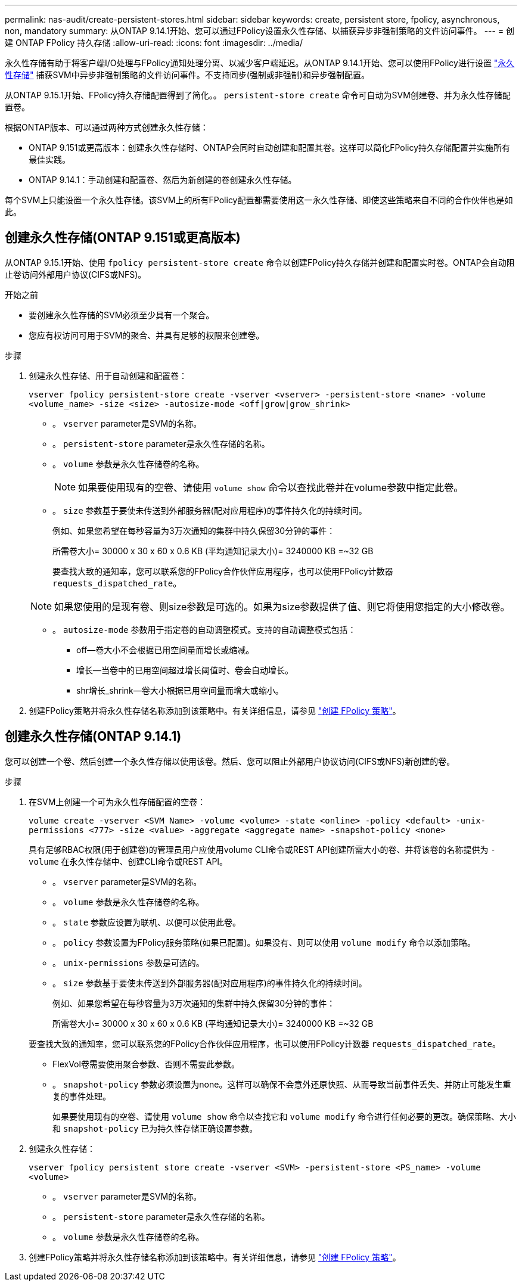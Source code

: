 ---
permalink: nas-audit/create-persistent-stores.html 
sidebar: sidebar 
keywords: create, persistent store, fpolicy, asynchronous, non, mandatory 
summary: 从ONTAP 9.14.1开始、您可以通过FPolicy设置永久性存储、以捕获异步非强制策略的文件访问事件。 
---
= 创建 ONTAP FPolicy 持久存储
:allow-uri-read: 
:icons: font
:imagesdir: ../media/


[role="lead"]
永久性存储有助于将客户端I/O处理与FPolicy通知处理分离、以减少客户端延迟。从ONTAP 9.14.1开始、您可以使用FPolicy进行设置 link:persistent-stores.html["永久性存储"] 捕获SVM中异步非强制策略的文件访问事件。不支持同步(强制或非强制)和异步强制配置。

从ONTAP 9.15.1开始、FPolicy持久存储配置得到了简化。。 `persistent-store create` 命令可自动为SVM创建卷、并为永久性存储配置卷。

根据ONTAP版本、可以通过两种方式创建永久性存储：

* ONTAP 9.151或更高版本：创建永久性存储时、ONTAP会同时自动创建和配置其卷。这样可以简化FPolicy持久存储配置并实施所有最佳实践。
* ONTAP 9.14.1：手动创建和配置卷、然后为新创建的卷创建永久性存储。


每个SVM上只能设置一个永久性存储。该SVM上的所有FPolicy配置都需要使用这一永久性存储、即使这些策略来自不同的合作伙伴也是如此。



== 创建永久性存储(ONTAP 9.151或更高版本)

从ONTAP 9.15.1开始、使用 `fpolicy persistent-store create` 命令以创建FPolicy持久存储并创建和配置实时卷。ONTAP会自动阻止卷访问外部用户协议(CIFS或NFS)。

.开始之前
* 要创建永久性存储的SVM必须至少具有一个聚合。
* 您应有权访问可用于SVM的聚合、并具有足够的权限来创建卷。


.步骤
. 创建永久性存储、用于自动创建和配置卷：
+
`vserver fpolicy persistent-store create -vserver <vserver> -persistent-store <name> -volume <volume_name> -size <size> -autosize-mode <off|grow|grow_shrink>`

+
** 。 `vserver` parameter是SVM的名称。
** 。 `persistent-store` parameter是永久性存储的名称。
** 。 `volume` 参数是永久性存储卷的名称。
+

NOTE: 如果要使用现有的空卷、请使用 `volume show` 命令以查找此卷并在volume参数中指定此卷。

** 。 `size` 参数基于要使未传送到外部服务器(配对应用程序)的事件持久化的持续时间。
+
例如、如果您希望在每秒容量为3万次通知的集群中持久保留30分钟的事件：

+
所需卷大小= 30000 x 30 x 60 x 0.6 KB (平均通知记录大小)= 3240000 KB =~32 GB

+
要查找大致的通知率，您可以联系您的FPolicy合作伙伴应用程序，也可以使用FPolicy计数器 `requests_dispatched_rate`。

+

NOTE: 如果您使用的是现有卷、则size参数是可选的。如果为size参数提供了值、则它将使用您指定的大小修改卷。

** 。 `autosize-mode` 参数用于指定卷的自动调整模式。支持的自动调整模式包括：
+
*** off—卷大小不会根据已用空间量而增长或缩减。
*** 增长—当卷中的已用空间超过增长阈值时、卷会自动增长。
*** shr增长_shrink—卷大小根据已用空间量而增大或缩小。




. 创建FPolicy策略并将永久性存储名称添加到该策略中。有关详细信息，请参见 link:create-fpolicy-policy-task.html["创建 FPolicy 策略"]。




== 创建永久性存储(ONTAP 9.14.1)

您可以创建一个卷、然后创建一个永久性存储以使用该卷。然后、您可以阻止外部用户协议访问(CIFS或NFS)新创建的卷。

.步骤
. 在SVM上创建一个可为永久性存储配置的空卷：
+
`volume create -vserver <SVM Name> -volume <volume> -state <online> -policy <default> -unix-permissions <777> -size <value> -aggregate <aggregate name> -snapshot-policy <none>`

+
具有足够RBAC权限(用于创建卷)的管理员用户应使用volume CLI命令或REST API创建所需大小的卷、并将该卷的名称提供为 `-volume` 在永久性存储中、创建CLI命令或REST API。

+
** 。 `vserver` parameter是SVM的名称。
** 。 `volume` 参数是永久性存储卷的名称。
** 。 `state` 参数应设置为联机、以便可以使用此卷。
** 。 `policy` 参数设置为FPolicy服务策略(如果已配置)。如果没有、则可以使用 `volume modify` 命令以添加策略。
** 。 `unix-permissions` 参数是可选的。
** 。 `size` 参数基于要使未传送到外部服务器(配对应用程序)的事件持久化的持续时间。
+
例如、如果您希望在每秒容量为3万次通知的集群中持久保留30分钟的事件：

+
所需卷大小= 30000 x 30 x 60 x 0.6 KB (平均通知记录大小)= 3240000 KB =~32 GB

+
要查找大致的通知率，您可以联系您的FPolicy合作伙伴应用程序，也可以使用FPolicy计数器 `requests_dispatched_rate`。

** FlexVol卷需要使用聚合参数、否则不需要此参数。
** 。 `snapshot-policy` 参数必须设置为none。这样可以确保不会意外还原快照、从而导致当前事件丢失、并防止可能发生重复的事件处理。
+
如果要使用现有的空卷、请使用 `volume show` 命令以查找它和 `volume modify` 命令进行任何必要的更改。确保策略、大小和 `snapshot-policy` 已为持久性存储正确设置参数。



. 创建永久性存储：
+
`vserver fpolicy persistent store create -vserver <SVM> -persistent-store <PS_name> -volume <volume>`

+
** 。 `vserver` parameter是SVM的名称。
** 。 `persistent-store` parameter是永久性存储的名称。
** 。 `volume` 参数是永久性存储卷的名称。


. 创建FPolicy策略并将永久性存储名称添加到该策略中。有关详细信息，请参见 link:create-fpolicy-policy-task.html["创建 FPolicy 策略"]。

